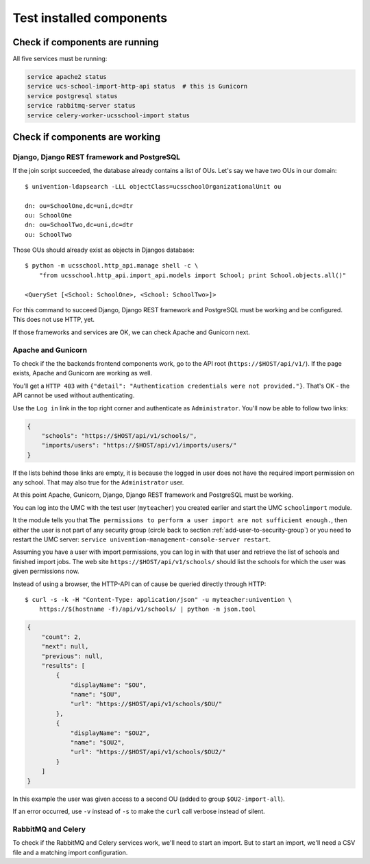 Test installed components
=========================

Check if components are running
-------------------------------

All five services must be running:

.. code-block:: bash

	service apache2 status
	service ucs-school-import-http-api status  # this is Gunicorn
	service postgresql status
	service rabbitmq-server status
	service celery-worker-ucsschool-import status

Check if components are working
-------------------------------

Django, Django REST framework and PostgreSQL
~~~~~~~~~~~~~~~~~~~~~~~~~~~~~~~~~~~~~~~~~~~~

If the join script succeeded, the database already contains a list of OUs. Let's say we have two OUs in our domain::

	$ univention-ldapsearch -LLL objectClass=ucsschoolOrganizationalUnit ou

	dn: ou=SchoolOne,dc=uni,dc=dtr
	ou: SchoolOne
	dn: ou=SchoolTwo,dc=uni,dc=dtr
	ou: SchoolTwo

Those OUs should already exist as objects in Djangos database::

	$ python -m ucsschool.http_api.manage shell -c \
	    "from ucsschool.http_api.import_api.models import School; print School.objects.all()"

	<QuerySet [<School: SchoolOne>, <School: SchoolTwo>]>

For this command to succeed Django, Django REST framework and PostgreSQL must be working and be configured. This does not use HTTP, yet.

If those frameworks and services are OK, we can check Apache and Gunicorn next.

Apache and Gunicorn
~~~~~~~~~~~~~~~~~~~~~~~

To check if the the backends frontend components work, go to the API root (``https://$HOST/api/v1/``).
If the page exists, Apache and Gunicorn are working as well.

You'll get a ``HTTP 403`` with ``{"detail": "Authentication credentials were not provided."}``.
That's OK - the API cannot be used without authenticating.

Use the ``Log in`` link in the top right corner and authenticate as ``Administrator``.
You'll now be able to follow two links:

.. code-block:: json

	{
	    "schools": "https://$HOST/api/v1/schools/",
	    "imports/users": "https://$HOST/api/v1/imports/users/"
	}

If the lists behind those links are empty, it is because the logged in user does not have the required import permission on any school.
That may also true for the ``Administrator`` user.

At this point Apache, Gunicorn, Django, Django REST framework and PostgreSQL must be working.

You can log into the UMC with the test user (``myteacher``) you created earlier and start the UMC ``schoolimport`` module.

It the module tells you that ``The permissions to perform a user import are not sufficient enough.``, then either the user is not part of any security group (circle back to section :ref:`add-user-to-security-group`) or you need to restart the UMC server: ``service univention-management-console-server restart``.

Assuming you have a user with import permissions, you can log in with that user and retrieve the list of schools and finished import jobs.
The web site ``https://$HOST/api/v1/schools/`` should list the schools for which the user was given permissions now.

Instead of using a browser, the HTTP-API can of cause be queried directly through HTTP::

	$ curl -s -k -H "Content-Type: application/json" -u myteacher:univention \
	    https://$(hostname -f)/api/v1/schools/ | python -m json.tool

.. code-block:: json

	{
	    "count": 2,
	    "next": null,
	    "previous": null,
	    "results": [
	        {
	            "displayName": "$OU",
	            "name": "$OU",
	            "url": "https://$HOST/api/v1/schools/$OU/"
	        },
	        {
	            "displayName": "$OU2",
	            "name": "$OU2",
	            "url": "https://$HOST/api/v1/schools/$OU2/"
	        }
	    ]
	}


In this example the user was given access to a second OU (added to group ``$OU2-import-all``).

If an error occurred, use ``-v`` instead of ``-s`` to make the ``curl`` call verbose instead of silent.

RabbitMQ and Celery
~~~~~~~~~~~~~~~~~~~

To check if the RabbitMQ and Celery services work, we'll need to start an import.
But to start an import, we'll need a CSV file and a matching import configuration.
